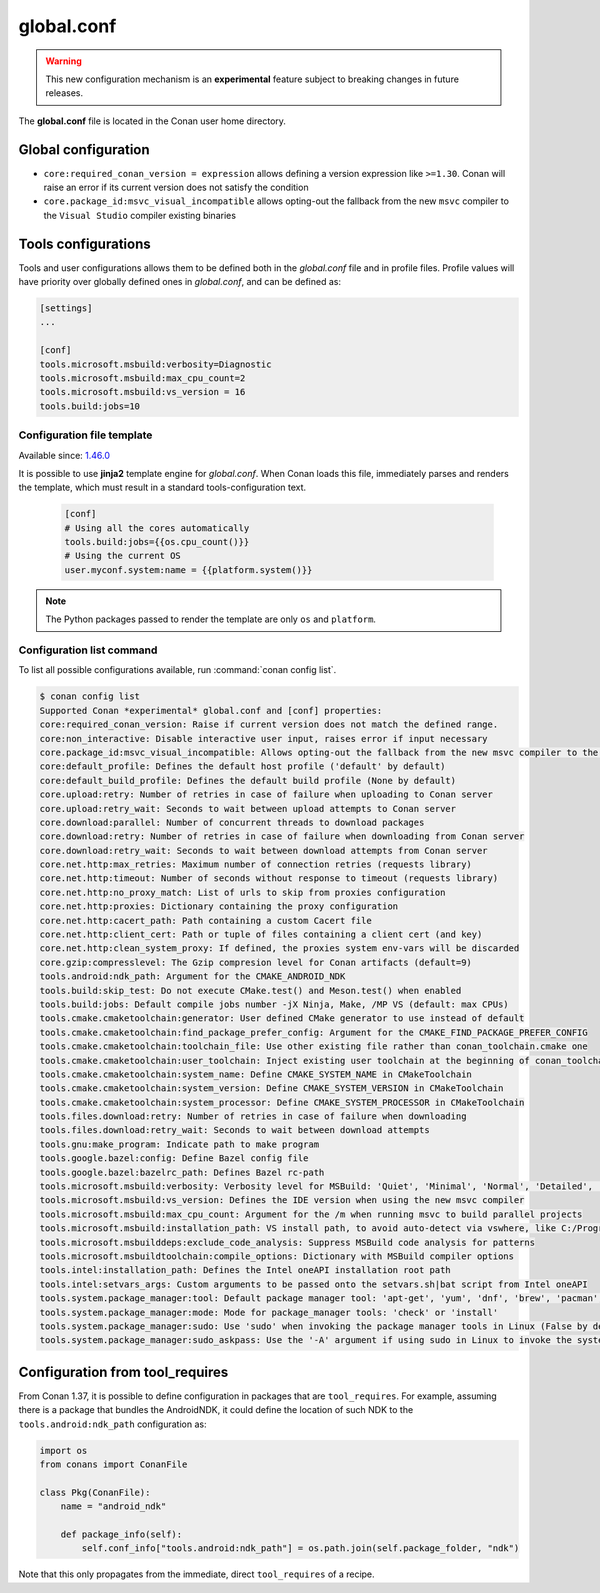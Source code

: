 .. _global_conf:

global.conf
===========

.. warning::

    This new configuration mechanism is an **experimental** feature subject to breaking changes in future releases.


The **global.conf** file is located in the Conan user home directory.

Global configuration
--------------------

- ``core:required_conan_version = expression`` allows defining a version expression like ``>=1.30``. Conan will raise an error if its current version does not satisfy the condition
- ``core.package_id:msvc_visual_incompatible`` allows opting-out the fallback from the new ``msvc`` compiler to the ``Visual Studio`` compiler existing binaries



Tools configurations
--------------------

Tools and user configurations allows them to be defined both in the *global.conf* file and in profile files. Profile values will
have priority over globally defined ones in *global.conf*, and can be defined as:

.. code-block:: text

    [settings]
    ...

    [conf]
    tools.microsoft.msbuild:verbosity=Diagnostic
    tools.microsoft.msbuild:max_cpu_count=2
    tools.microsoft.msbuild:vs_version = 16
    tools.build:jobs=10


Configuration file template
++++++++++++++++++++++++++++

Available since: `1.46.0 <https://github.com/conan-io/conan/releases>`_

It is possible to use **jinja2** template engine for *global.conf*. When Conan loads this file, immediately parses
and renders the template, which must result in a standard tools-configuration text.

  .. code:: jinja

     [conf]
     # Using all the cores automatically
     tools.build:jobs={{os.cpu_count()}}
     # Using the current OS
     user.myconf.system:name = {{platform.system()}}


.. note::

    The Python packages passed to render the template are only ``os`` and ``platform``.


.. seealso::

    - Check :ref:`Configuration data types section<profiles_configuration_data_types>` to see more related information.
    - Check :ref:`Configuration data operators section<profiles_configuration_data_operations>` to see more related information.


Configuration list command
++++++++++++++++++++++++++

To list all possible configurations available, run :command:`conan config list`.

.. code-block:: bash

    $ conan config list
    Supported Conan *experimental* global.conf and [conf] properties:
    core:required_conan_version: Raise if current version does not match the defined range.
    core:non_interactive: Disable interactive user input, raises error if input necessary
    core.package_id:msvc_visual_incompatible: Allows opting-out the fallback from the new msvc compiler to the Visual Studio compiler existing binaries
    core:default_profile: Defines the default host profile ('default' by default)
    core:default_build_profile: Defines the default build profile (None by default)
    core.upload:retry: Number of retries in case of failure when uploading to Conan server
    core.upload:retry_wait: Seconds to wait between upload attempts to Conan server
    core.download:parallel: Number of concurrent threads to download packages
    core.download:retry: Number of retries in case of failure when downloading from Conan server
    core.download:retry_wait: Seconds to wait between download attempts from Conan server
    core.net.http:max_retries: Maximum number of connection retries (requests library)
    core.net.http:timeout: Number of seconds without response to timeout (requests library)
    core.net.http:no_proxy_match: List of urls to skip from proxies configuration
    core.net.http:proxies: Dictionary containing the proxy configuration
    core.net.http:cacert_path: Path containing a custom Cacert file
    core.net.http:client_cert: Path or tuple of files containing a client cert (and key)
    core.net.http:clean_system_proxy: If defined, the proxies system env-vars will be discarded
    core.gzip:compresslevel: The Gzip compresion level for Conan artifacts (default=9)
    tools.android:ndk_path: Argument for the CMAKE_ANDROID_NDK
    tools.build:skip_test: Do not execute CMake.test() and Meson.test() when enabled
    tools.build:jobs: Default compile jobs number -jX Ninja, Make, /MP VS (default: max CPUs)
    tools.cmake.cmaketoolchain:generator: User defined CMake generator to use instead of default
    tools.cmake.cmaketoolchain:find_package_prefer_config: Argument for the CMAKE_FIND_PACKAGE_PREFER_CONFIG
    tools.cmake.cmaketoolchain:toolchain_file: Use other existing file rather than conan_toolchain.cmake one
    tools.cmake.cmaketoolchain:user_toolchain: Inject existing user toolchain at the beginning of conan_toolchain.cmake
    tools.cmake.cmaketoolchain:system_name: Define CMAKE_SYSTEM_NAME in CMakeToolchain
    tools.cmake.cmaketoolchain:system_version: Define CMAKE_SYSTEM_VERSION in CMakeToolchain
    tools.cmake.cmaketoolchain:system_processor: Define CMAKE_SYSTEM_PROCESSOR in CMakeToolchain
    tools.files.download:retry: Number of retries in case of failure when downloading
    tools.files.download:retry_wait: Seconds to wait between download attempts
    tools.gnu:make_program: Indicate path to make program
    tools.google.bazel:config: Define Bazel config file
    tools.google.bazel:bazelrc_path: Defines Bazel rc-path
    tools.microsoft.msbuild:verbosity: Verbosity level for MSBuild: 'Quiet', 'Minimal', 'Normal', 'Detailed', 'Diagnostic'
    tools.microsoft.msbuild:vs_version: Defines the IDE version when using the new msvc compiler
    tools.microsoft.msbuild:max_cpu_count: Argument for the /m when running msvc to build parallel projects
    tools.microsoft.msbuild:installation_path: VS install path, to avoid auto-detect via vswhere, like C:/Program Files (x86)/Microsoft Visual Studio/2019/Community
    tools.microsoft.msbuilddeps:exclude_code_analysis: Suppress MSBuild code analysis for patterns
    tools.microsoft.msbuildtoolchain:compile_options: Dictionary with MSBuild compiler options
    tools.intel:installation_path: Defines the Intel oneAPI installation root path
    tools.intel:setvars_args: Custom arguments to be passed onto the setvars.sh|bat script from Intel oneAPI
    tools.system.package_manager:tool: Default package manager tool: 'apt-get', 'yum', 'dnf', 'brew', 'pacman', 'choco', 'zypper', 'pkg' or 'pkgutil'
    tools.system.package_manager:mode: Mode for package_manager tools: 'check' or 'install'
    tools.system.package_manager:sudo: Use 'sudo' when invoking the package manager tools in Linux (False by default)
    tools.system.package_manager:sudo_askpass: Use the '-A' argument if using sudo in Linux to invoke the system package manager (False by default)


Configuration from tool_requires
--------------------------------

From Conan 1.37, it is possible to define configuration in packages that are ``tool_requires``. For example, assuming
there is a package that bundles the AndroidNDK, it could define the location of such NDK to the ``tools.android:ndk_path``
configuration as:


.. code-block:: python

    import os
    from conans import ConanFile

    class Pkg(ConanFile):
        name = "android_ndk"

        def package_info(self):
            self.conf_info["tools.android:ndk_path"] = os.path.join(self.package_folder, "ndk")


Note that this only propagates from the immediate, direct ``tool_requires`` of a recipe.

